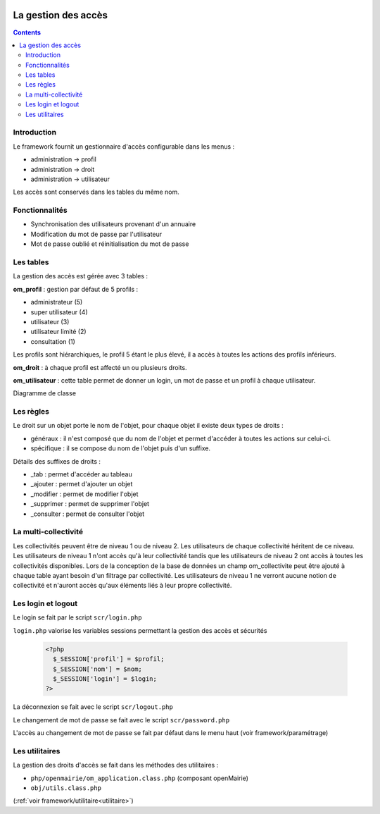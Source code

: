  .. _acces:

####################
La gestion des accès
####################

.. contents::

============
Introduction
============

Le framework fournit un gestionnaire d'accès configurable dans les menus :

- administration -> profil
- administration -> droit
- administration -> utilisateur

Les accès sont conservés dans les tables du même nom.

===============
Fonctionnalités
===============

- Synchronisation des utilisateurs provenant d'un annuaire
- Modification du mot de passe par l'utilisateur
- Mot de passe oublié et réinitialisation du mot de passe


==========
Les tables
==========

La gestion des accès est gérée avec 3 tables :

**om_profil** : gestion par défaut de 5 profils :

- administrateur (5)
- super utilisateur (4)
- utilisateur (3)
- utilisateur limité (2)
- consultation (1)

Les profils sont hiérarchiques, le profil 5 étant le plus élevé, il a accès à
toutes les actions des profils inférieurs.

**om_droit** : à chaque profil est affecté un ou plusieurs droits.            

**om_utilisateur** : cette table permet de donner un login, un mot de passe
et un profil à chaque utilisateur.
    
Diagramme de classe

.. image:: ../_static/acces_1.png

==========
Les règles
==========

Le droit sur un objet porte le nom de l'objet, pour chaque objet il existe deux
types de droits :

- généraux : il n'est composé que du nom de l'objet et permet d'accéder à toutes
  les actions sur celui-ci.
- spécifique : il se compose du nom de l'objet puis d'un suffixe.

Détails des suffixes de droits :

- _tab : permet d'accéder au tableau
- _ajouter : permet d'ajouter un objet
- _modifier : permet de modifier l'objet
- _supprimer : permet de supprimer l'objet
- _consulter : permet de consulter l'objet

=====================
La multi-collectivité
=====================

Les collectivités peuvent être de niveau 1 ou de niveau 2. Les utilisateurs de
chaque collectivité héritent de ce niveau.
Les utilisateurs de niveau 1 n'ont accès qu'à leur collectivité tandis que les
utilisateurs de niveau 2 ont accès à toutes les collectivités disponibles.
Lors de la conception de la base de données un champ om_collectivite peut être
ajouté à chaque table ayant besoin d'un filtrage par collectivité.
Les utilisateurs de niveau 1 ne verront aucune notion de collectivité
et n'auront accès qu'aux éléments liés à leur propre collectivité.


===================
Les login et logout
===================

Le login se fait par le script ``scr/login.php``

``login.php`` valorise les variables sessions permettant la gestion des accès
et sécurités


  .. code-block:: php

    <?php
      $_SESSION['profil'] = $profil;
      $_SESSION['nom'] = $nom;
      $_SESSION['login'] = $login;
    ?>

La déconnexion se fait avec le script  ``scr/logout.php``

Le changement de mot de passe se fait avec le script  ``scr/password.php``

L'accès au changement de mot de passe se fait par défaut dans le menu haut
(voir framework/paramétrage)


===============
Les utilitaires
===============

La gestion des droits d'accès se fait dans les méthodes des utilitaires :

- ``php/openmairie/om_application.class.php`` (composant openMairie)
- ``obj/utils.class.php``
    
(:ref:`voir framework/utilitaire<utilitaire>`)
